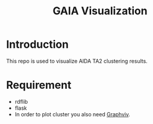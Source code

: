 #+TITLE: GAIA Visualization

* Introduction
This repo is used to visualize AIDA TA2 clustering results.

* Requirement
- rdflib
- flask
- In order to plot cluster you also need [[https://www.graphviz.org/][Graphviv]].
